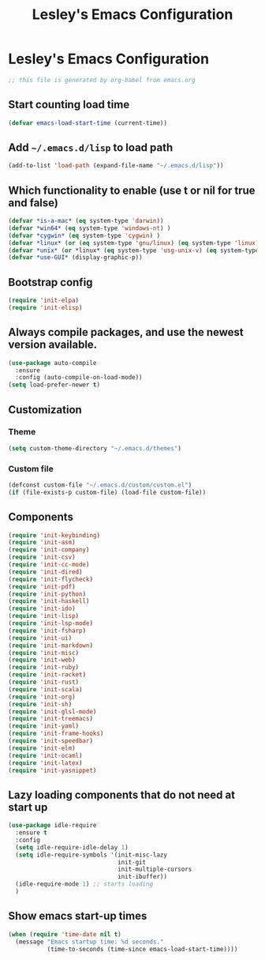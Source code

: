 #+title: Lesley's Emacs Configuration

* Lesley's Emacs Configuration

#+begin_src emacs-lisp
;; this file is generated by org-babel from emacs.org
#+end_src

** Start counting load time
#+begin_src emacs-lisp
(defvar emacs-load-start-time (current-time))
#+end_src

** Add =~/.emacs.d/lisp= to load path
#+begin_src emacs-lisp
(add-to-list 'load-path (expand-file-name "~/.emacs.d/lisp"))
#+end_src

** Which functionality to enable (use t or nil for true and false)
#+begin_src emacs-lisp
(defvar *is-a-mac* (eq system-type 'darwin))
(defvar *win64* (eq system-type 'windows-nt) )
(defvar *cygwin* (eq system-type 'cygwin) )
(defvar *linux* (or (eq system-type 'gnu/linux) (eq system-type 'linux)) )
(defvar *unix* (or *linux* (eq system-type 'usg-unix-v) (eq system-type 'berkeley-unix)) )
(defvar *use-GUI* (display-graphic-p))
#+end_src

** Bootstrap config
#+begin_src emacs-lisp
(require 'init-elpa)
(require 'init-elisp)
#+end_src

** Always compile packages, and use the newest version available.
#+begin_src emacs-lisp
(use-package auto-compile
  :ensure
  :config (auto-compile-on-load-mode))
(setq load-prefer-newer t)
#+end_src

** Customization
*** Theme
#+begin_src emacs-lisp
(setq custom-theme-directory "~/.emacs.d/themes")
#+end_src

*** Custom file
    #+begin_src emacs-lisp
(defconst custom-file "~/.emacs.d/custom/custom.el")
(if (file-exists-p custom-file) (load-file custom-file))
    #+end_src

** Components
#+begin_src emacs-lisp
(require 'init-keybinding)
(require 'init-asm)
(require 'init-company)
(require 'init-csv)
(require 'init-cc-mode)
(require 'init-dired)
(require 'init-flycheck)
(require 'init-pdf)
(require 'init-python)
(require 'init-haskell)
(require 'init-ido)
(require 'init-lisp)
(require 'init-lsp-mode)
(require 'init-fsharp)
(require 'init-ui)
(require 'init-markdown)
(require 'init-misc)
(require 'init-web)
(require 'init-ruby)
(require 'init-racket)
(require 'init-rust)
(require 'init-scala)
(require 'init-org)
(require 'init-sh)
(require 'init-glsl-mode)
(require 'init-treemacs)
(require 'init-yaml)
(require 'init-frame-hooks)
(require 'init-speedbar)
(require 'init-elm)
(require 'init-ocaml)
(require 'init-latex)
(require 'init-yasnippet)
#+end_src

** Lazy loading components that do not need at start up
#+begin_src emacs-lisp
(use-package idle-require
  :ensure t
  :config
  (setq idle-require-idle-delay 1)
  (setq idle-require-symbols '(init-misc-lazy
                               init-git
                               init-multiple-cursors
                               init-ibuffer))
  (idle-require-mode 1) ;; starts loading
  )
#+end_src

** Show emacs start-up times
#+begin_src emacs-lisp
(when (require 'time-date nil t)
  (message "Emacs startup time: %d seconds."
           (time-to-seconds (time-since emacs-load-start-time))))
#+end_src
